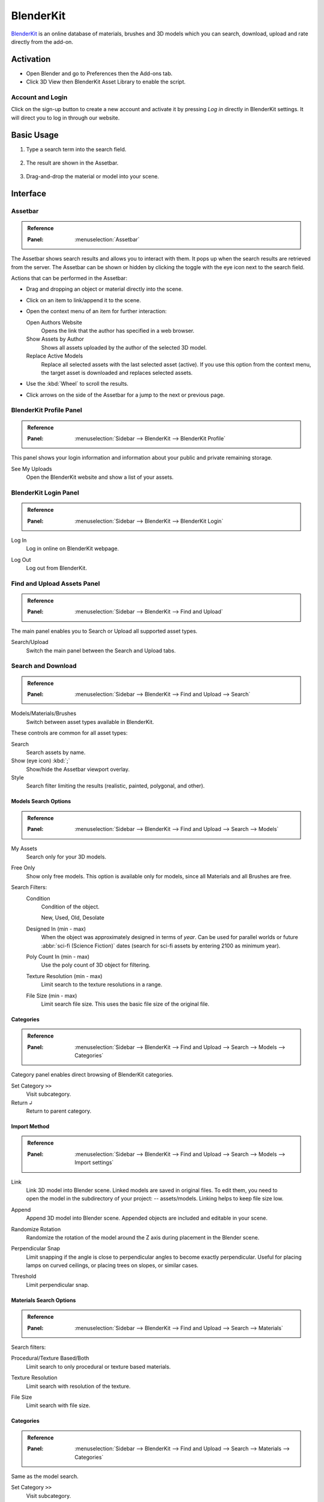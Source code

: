 
**********
BlenderKit
**********

`BlenderKit <https://www.blenderkit.com/>`__ is an online database of materials, brushes and 3D models
which you can search, download, upload and rate directly from the add-on.


Activation
==========

- Open Blender and go to Preferences then the Add-ons tab.
- Click 3D View then BlenderKit Asset Library to enable the script.


Account and Login
-----------------

Click on the sign-up button to create a new account and activate it by pressing *Log in*
directly in BlenderKit settings. It will direct you to log in through our website.


Basic Usage
===========

#. Type a search term into the search field.

   .. figure:: /images/addons_3d-view_blenderkit_search-sidebar.jpg
      :width: 300px

#. The result are shown in the Assetbar.

   .. figure:: /images/addons_3d-view_blenderkit_assetbar.jpg
      :width: 300px

#. Drag-and-drop the material or model into your scene.

   .. figure:: /images/addons_3d-view_blenderkit_drag-drop.jpg
      :width: 300px


Interface
=========

.. _bpy.ops.scene.blenderkit_download:
.. _bpy.ops.view3d.blenderkit_asset_bar:

Assetbar
--------

.. admonition:: Reference
   :class: refbox

   :Panel:     :menuselection:`Assetbar`

.. figure:: /images/addons_3d-view_blenderkit_assetbar.jpg
   :align: center
   :width: 600px

The Assetbar shows search results and allows you to interact with them.
It pops up when the search results are retrieved from the server.
The Assetbar can be shown or hidden by clicking the toggle with the eye icon next to the search field.

Actions that can be performed in the Assetbar:

- Drag and dropping an object or material directly into the scene.
- Click on an item to link/append it to the scene.
- Open the context menu of an item for further interaction:

  Open Authors Website
     Opens the link that the author has specified in a web browser.
  Show Assets by Author
     Shows all assets uploaded by the author of the selected 3D model.
  Replace Active Models
     Replace all selected assets with the last selected asset (active).
     If you use this option from the context menu, the target asset is downloaded and replaces selected assets.

- Use the :kbd:`Wheel` to scroll the results.
- Click arrows on the side of the Assetbar for a jump to the next or previous page.


BlenderKit Profile Panel
------------------------

.. admonition:: Reference
   :class: refbox

   :Panel:     :menuselection:`Sidebar --> BlenderKit --> BlenderKit Profile`

.. figure:: /images/addons_3d-view_blenderkit_sidebar-search-bkprofile.jpg
   :align: right
   :width: 300px

This panel shows your login information and information about your public and private remaining storage.

See My Uploads
   Open the BlenderKit website and show a list of your assets.


BlenderKit Login Panel
----------------------

.. admonition:: Reference
   :class: refbox

   :Panel:     :menuselection:`Sidebar --> BlenderKit --> BlenderKit Login`

.. figure:: /images/addons_3d-view_blenderkit_sidebar-search-login.jpg
   :align: right
   :width: 300px

.. _bpy.ops.wm.blenderkit_login:

Log In
   Log in online on BlenderKit webpage.

.. _bpy.ops.wm.blenderkit_logout:

Log Out
   Log out from BlenderKit.


Find and Upload Assets Panel
----------------------------

.. admonition:: Reference
   :class: refbox

   :Panel:     :menuselection:`Sidebar --> BlenderKit --> Find and Upload`

.. figure:: /images/addons_3d-view_blenderkit_search-sidebar.jpg
   :align: right
   :width: 300px

The main panel enables you to Search or Upload all supported asset types.

Search/Upload
   Switch the main panel between the Search and Upload tabs.


Search and Download
-------------------

.. admonition:: Reference
   :class: refbox

   :Panel:     :menuselection:`Sidebar --> BlenderKit --> Find and Upload --> Search`

.. figure:: /images/addons_3d-view_blenderkit_sidebar-search-common.jpg
   :align: right
   :width: 300px

Models/Materials/Brushes
   Switch between asset types available in BlenderKit.

These controls are common for all asset types:

.. _bpy.ops.view3d.blenderkit_search:

Search
   Search assets by name.
Show (eye icon) :kbd:`;`
   Show/hide the Assetbar viewport overlay.
Style
   Search filter limiting the results (realistic, painted, polygonal, and other).


Models Search Options
^^^^^^^^^^^^^^^^^^^^^

.. admonition:: Reference
   :class: refbox

   :Panel:     :menuselection:`Sidebar --> BlenderKit --> Find and Upload --> Search --> Models`

.. _bpy.data.scenes.blenderkit_models.own_only:

My Assets
   Search only for your 3D models.

.. _bpy.data.scenes.blenderkit_models.free_only:

Free Only
   Show only free models. This option is available only for models, since all Materials and all Brushes are free.

Search Filters:
   .. _bpy.data.scenes.blenderkit_models.search_condition:

   Condition
      Condition of the object.

      New, Used, Old, Desolate

   .. _bpy.data.scenes.blenderkit_models.search_design_year:

   Designed In (min - max)
      When the object was approximately designed in terms of *year*.
      Can be used for parallel worlds or future :abbr:`sci-fi (Science Fiction)` dates
      (search for sci-fi assets by entering 2100 as minimum year).

   .. _bpy.data.scenes.blenderkit_models.search_polycount:

   Poly Count In (min - max)
      Use the poly count of 3D object for filtering.

   .. _bpy.data.scenes.blenderkit_models.search_texture_resolution:

   Texture Resolution (min - max)
      Limit search to the texture resolutions in a range.

   .. _bpy.data.scenes.blenderkit_models.search_file_size:

   File Size (min - max)
      Limit search file size. This uses the basic file size of the original file.


Categories
^^^^^^^^^^

.. admonition:: Reference
   :class: refbox

   :Panel:     :menuselection:`Sidebar --> BlenderKit --> Find and Upload --> Search --> Models --> Categories`

Category panel enables direct browsing of BlenderKit categories.

.. _bpy.ops.view3d.blenderkit_set_category:

Set Category ``>>``
   Visit subcategory.
Return ``↲``
   Return to parent category.


Import Method
^^^^^^^^^^^^^

.. admonition:: Reference
   :class: refbox

   :Panel:     :menuselection:`Sidebar --> BlenderKit --> Find and Upload --> Search --> Models --> Import settings`

.. figure:: /images/addons_3d-view_blenderkit_sidebar-search-models-importsettings-only.jpg
   :align: right
   :width: 300px

.. _bpy.data.scenes.blenderkit_models.link_method:

Link
   Link 3D model into Blender scene. Linked models are saved in original files.
   To edit them, you need to open the model in the subdirectory of your project: -- assets/models.
   Linking helps to keep file size low.

.. _bpy.data.scenes.blenderkit_models.append_method:

Append
   Append 3D model into Blender scene. Appended objects are included and editable in your scene.

.. _bpy.data.scenes.blenderkit_models.randomize_rotation:

Randomize Rotation
   Randomize the rotation of the model around the Z axis during placement in the Blender scene.

.. _bpy.data.scenes.blenderkit_models.perpendicular_snap:

Perpendicular Snap
   Limit snapping if the angle is close to perpendicular angles to become exactly perpendicular.
   Useful for placing lamps on curved ceilings, or placing trees on slopes, or similar cases.

.. _bpy.data.scenes.blenderkit_models.perpendicular_snap_treshold:

Threshold
   Limit perpendicular snap.


Materials Search Options
^^^^^^^^^^^^^^^^^^^^^^^^

.. admonition:: Reference
   :class: refbox

   :Panel:     :menuselection:`Sidebar --> BlenderKit --> Find and Upload --> Search --> Materials`

Search filters:

.. _bpy.data.scenes.blenderkit_mat.search_procedural:

Procedural/Texture Based/Both
   Limit search to only procedural or texture based materials.

.. _bpy.data.scenes.blenderkit_mat.search_texture_resolution:

Texture Resolution
   Limit search with resolution of the texture.

.. _bpy.data.scenes.blenderkit_mat.search_file_size:

File Size
   Limit search with file size.


Categories
^^^^^^^^^^

.. admonition:: Reference
   :class: refbox

   :Panel:     :menuselection:`Sidebar --> BlenderKit --> Find and Upload --> Search --> Materials --> Categories`

Same as the model search.

Set Category ``>>``
   Visit subcategory.
Return ``↲``
   Return to parent category.


Import Settings
^^^^^^^^^^^^^^^

.. _bpy.data.scenes.blenderkit_mat.automap:

Auto-Map
   Add cube mapping UV to the object after drag-and-drop.
   This allows most materials to be applied instantly to any mesh.
   BlenderKit generates a new UV map called 'automap' and doesn't replace your previous UV maps.
   It also resets the texture space of the target object to (1, 1, 1)
   which enables most procedural materials to have correct scaling.


Upload
------

Models/Materials/Brushes
   Switch between asset types which are available to upload in BlenderKit.


Common Options
^^^^^^^^^^^^^^

.. figure:: /images/addons_3d-view_blenderkit_sidebar-upload-model-public-design.jpg
   :align: right
   :width: 300px

Hide Asset Preview
   Show/Hide asset preview, which shows how the asset will approximately look for people searching the database.

.. _bpy.ops.wm.url_open:

Read Upload Instructions
   Open the `Upload manual <https://www.blenderkit.com/docs/upload-tutorials/>`__ on the BlenderKit website.
   Read the manuals for `models <https://www.blenderkit.com/docs/upload/>`__,
   `materials <https://www.blenderkit.com/docs/uploading-material/>`__,
   and `brushes <https://www.blenderkit.com/docs/uploading-brush/>`__ on the website.

Upload
   Upload or re-upload the 3D model.
   In the operator you can choose if you want to update the file.
   If both file and thumbnail are deactivated, only the metadata get updated.
Category
   The main category to place the model into.
Subcategory
   The subcategory to place the model into.

.. _bpy.data.materials.blenderkit.is_private:

Private/Public
   Set the assets privacy. Assets marked as Public will be automatically submitted into
   the `Validation <https://www.blenderkit.com/docs/validation-status>`__ process.
   Private assets will be hidden to the public and are limited in quantity by a quota.

.. _bpy.data.materials.blenderkit.license:

License
   BlenderKit offers two `licenses <https://www.blenderkit.com/docs/licenses>`__ for the assets.
   Both licenses allow for commercial and non-commercial use.

   :Royalty free: Royalty-free commercial license
   :Creative Commons Zero: Creative Commons Zero

.. figure:: /images/addons_3d-view_blenderkit_thumbnail-generator.jpg
   :align: right
   :width: 300px

.. _bpy.data.materials.blenderkit.name:

Name
   Name of your asset.

.. _bpy.data.materials.blenderkit.thumbnail:

Thumbnail
   The path to the preview image (square, at least 512×512 px, JPG image).

Generate Thumbnail
   Automatically generate a thumbnail for the 3D model assets.

.. _bpy.data.materials.blenderkit.description:

Description
   Describe the properties of the object in detail. Do not include obvious technical specifications.

.. _bpy.data.materials.blenderkit.tags:

Tags
   List of tags, separated by commas. Include at least three tags.


Models Only Options
^^^^^^^^^^^^^^^^^^^

.. _bpy.objects.blenderkit.style:

Style
   Define the visual style of the asset.

   :Realistic: Photo-realistic model
   :Painterly: Hand-painted with visible strokes
   :Mostly: For games
   :Low-poly art: Do not mix up with poly count!
   :Anime: Anime style
   :2D Vector: 2D vector graphics
   :3D graphics: 3D graphics
   :Other: Other style
   :Any: Any style

.. _bpy.objects.blenderkit.production_level:

Production Level
   Production state of the asset. Also templates should be actually finished,
   just the nature of it can be a template, like a thumbnail scene,
   finished mesh topology as start for modeling or similar:

   :Finished:
      For the public database, the asset should always be ready for rendering.
      Assets without materials aren't accepted into the public database.
   :Template:
      Templates are models that have general usability and have a clear description of how
      the asset is supposed to work. An example can be a beverage can with a prepared texture slot.

.. _bpy.objects.blenderkit.condition:

Condition
   Condition of the object.

   New, Used, Old, Desolate

.. _bpy.objects.blenderkit.is_free:

Free for Everyone
   You consent to that you want to release this asset as free for everyone,
   under the license specified in the license field.

.. _bpy.objects.blenderkit.pbr:

PBR Compatible
   The asset meets the `PBR standard <https://www.blenderkit.com/docs/pure-pbr-assetes>`__.

Design Properties:
   .. _bpy.objects.blenderkit.manufacturer:

   Manufacturer
      The company making the design piece or product.

   .. _bpy.objects.blenderkit.designer:

   Designer
      Author of the original design piece depicted.
      Usually not you -- fill in your name and personal statement in your profile on BlenderKit webpage.

   .. _bpy.objects.blenderkit.designer_collection:

   Design Collection
      Fill if this piece is part of a real-world design collection.

   .. _bpy.objects.blenderkit.design_variant:

   Variant
      Color or material variant of the product.

   .. _bpy.objects.blenderkit.use_design_year:

   Design Year
      Time when the item was designed.
      It can also be used for living creatures and other objects,
      for example, for a dinosaur you can set it to something like 240 million years.

   .. _bpy.objects.blenderkit.work_hours:

   Work Hours
      How long it has taken you to finish the asset? This value isn't used in
      the BlenderKit scoring mechanism, but serves as comparison for administrators on
      how the `rating system performs <https://www.blenderkit.com/docs/rating>`__.

   .. _bpy.objects.blenderkit.adult:

   Adult Content
      Mark adult content.


Materials Only Options
^^^^^^^^^^^^^^^^^^^^^^

.. figure:: /images/addons_3d-view_blenderkit_sidebar-upload-material.jpg
   :align: right
   :width: 300px

.. _bpy.data.materials.blenderkit.pbr:

Pure PBR Compatible
   The asset is meets the `PBR standard <https://www.blenderkit.com/docs/pure-pbr-assetes>`__.
   This means only image textures are used with no procedural textures,
   no color correction, and only PBR shaders are used.

.. _bpy.data.materials.blenderkit.uv:

Needs UV
   Requires a UV set.

.. _bpy.data.materials.blenderkit.animated:

Animated
   The material is animated.

.. _bpy.data.materials.blenderkit.texture_size_meters:

Texture Size in Meters
   If the material uses textures, this value sets the length of one side of the texture.
   This value is very important so that the materials apply with correct scale.

Thumbnail
   Path to the thumbnail (512×512 px sized JPG image).
   Needs always to be the image generated with the BlenderKit thumbnail generator or with the same look.
   Only exceptions are special effects like fire.

.. _bpy.ops.object.blenderkit_material_thumbnail:

Render Thumbnail with Cycles
   Generate a thumbnail in the background. Use only this tool for thumbnails.


Selected Model/Name Panel
-------------------------

.. admonition:: Reference
   :class: refbox

   :Panel:     :menuselection:`Sidebar --> BlenderKit --> Selected model`

This panel is shown if you select a 3D model downloaded from BlenderKit.
The name of the model appears below.

Bring to Scene
   Bring the linked object hierarchy to a scene and make it editable.
   This is similar as if you would originally append the asset.
Ratings
   You can rate an asset by giving it stars (with a maximum of 10).
Work Hours
   Estimate how many hour you saved thanks to this asset.
   Rating helps BlenderKit distribute rewards to authors,
   and thus it is very important for us that you rate assets and do it in a fair manner.

Asset tools:
   Open Authors Website
      Opens the link that the author has specified in a web browser.

   Show Assets by Author
      Shows all assets uploaded by the author of the selected 3D model.

   Replace Active Models
      Replace all selected assets with the last selected asset (active).
      If you use this option from the context menu,
      the target asset is downloaded and replaces selected assets.

The same options are available in the Assetbar context menu.

Management Tools:
   Delete
      Change asset status.

Downloads:
   This panel is visible when there are running downloads.
   You can cancel downloading of assets by pressing the ``X`` button.
   This cancels the download and deletes the file on your computer.


Preferences
===========

.. figure:: /images/addons_3d-view_blenderkit_preference-open.jpg
   :align: center
   :width: 600px

Show Assetbar when Starting Blender
   Shows Assetbar after the Blender startup.
Log Out
   Log out from BlenderKit.
Your API Key
   The BlenderKit API Key stores your API key that is automatically retrieved
   when you log in to the service and is used to connect to BlenderKit server.
   Don't change this value manually.
Global Files Directory
   Global storage for your asset files. Set this up on a hard drive where you have enough space to store the assets.
Project Assets Subdirectory
   Name of the subdirectory where your assets will be stored.
   For each blend-file where you use BlenderKit assets, a subdirectory will be created in the same folder.
   This enables you to compress the whole directory and transfer it to a render farm or another workstation.

Use Directories:
   Which directories will be used for storing download data.

   :Global:
      Store downloaded files only in a global directory. This saves drive space by storing assets only in one place.
      You have to pack your project carefully when transferring it to another computer,
      since the assets won't be in the subfolder of the current project.
   :Local:
      Store downloaded files only in a local directory.
      This option can uses more bandwidth when you reuse assets in different projects,
      since the add-on won't find assets that are already in different folders.
      However, it enables you to pack your projects easily.
   :Global and Subdirectory:
      Use both previously mentioned methods.

Use GPU for Thumbnails Rendering
   By default the CPU is used so that the user can continue their work
   while the thumbnail is rendered in the background.
Asset Thumbnail Size
   Size of the asset thumbnails in the Assetbar.
Max Assetbar Rows
   Number of rows in the Assetbar.
Show Tips when Starting Blender
   Show tips when starting Blender.
Show BlenderKit Search in 3D Header
   Show an extra search field in the header of the 3D Viewport.
   This enables a quick access to the search when the Sidebar is hidden.


Tutorials
=========

.. youtube:: pSay3yaBWV0
   :width: 500px

.. admonition:: Reference
   :class: refbox

   :Category:  Add Mesh
   :Description: Online Blenderkit Library, materials, models, brushes and more.
   :Location: :menuselection:`3D Viewport --> Sidebar --> Blenderkit`
   :File: blenderkit folder
   :Author: Vilem Duha, Petr Dlouhy
   :Maintainer: Vilem Duha
   :License: GPL
   :Support Level: Community
   :Note: This add-on is bundled with Blender.
